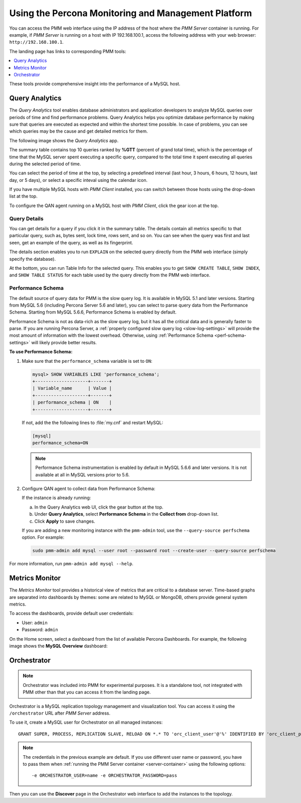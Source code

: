.. _using:

====================================================
Using the Percona Monitoring and Management Platform
====================================================

You can access the PMM web interface using the IP address of the host
where the *PMM Server* container is running.
For example, if *PMM Server* is running on a host with IP 192.168.100.1,
access the following address with your web browser: ``http://192.168.100.1``.

The landing page has links to corresponding PMM tools:

.. contents::
   :local:
   :depth: 1

These tools provide comprehensive insight
into the performance of a MySQL host.

.. _using-qan:

Query Analytics
===============

The *Query Analytics* tool enables database administrators
and application developers to analyze MySQL queries over periods of time
and find performance problems.
Query Analytics helps you optimize database performance
by making sure that queries are executed as expected
and within the shortest time possible.
In case of problems, you can see which queries may be the cause
and get detailed metrics for them.

The following image shows the *Query Analytics* app.

.. image:: images/query-analytics.png
   :width: 640

The summary table contains top 10 queries ranked by **%GTT**
(percent of grand total time),
which is the percentage of time
that the MySQL server spent executing a specific query,
compared to the total time it spent executing all queries
during the selected period of time.

You can select the period of time at the top,
by selecting a predefined interval
(last hour, 3 hours, 6 hours, 12 hours, last day, or 5 days),
or select a specific inteval using the calendar icon.

If you have multiple MySQL hosts with *PMM Client* installed,
you can switch between those hosts using the drop-down list at the top.

To configure the QAN agent running on a MySQL host with *PMM Client*,
click the gear icon at the top.

Query Details
-------------

You can get details for a query if you click it in the summary table.
The details contain all metrics specific to that particular query,
such as, bytes sent, lock time, rows sent, and so on.
You can see when the query was first and last seen,
get an example of the query, as well as its fingerprint.

The details section enables you to run ``EXPLAIN`` on the selected query
directly from the PMM web interface (simply specify the database).

.. image:: images/qan-realtime-explain.png
   :width: 640

At the bottom, you can run Table Info for the selected query.
This enables you to get ``SHOW CREATE TABLE``, ``SHOW INDEX``,
and ``SHOW TABLE STATUS`` for each table used by the query
directly from the PMM web interface.

.. image:: images/qan-create-table.png
   :width: 640

.. _perf-schema:

Performance Schema
------------------

The default source of query data for PMM is the slow query log.
It is available in MySQL 5.1 and later versions.
Starting from MySQL 5.6 (including Percona Server 5.6 and later),
you can select to parse query data from the Performance Schema.
Starting from MySQL 5.6.6, Performance Schema is enabled by default.

Performance Schema is not as data-rich as the slow query log,
but it has all the critical data and is generally faster to parse.
If you are running Percona Server,
a :ref:`properly configured slow query log <slow-log-settings>`
will provide the most amount of information with the lowest overhead.
Otherwise, using :ref:`Performance Schema <perf-schema-settings>`
will likely provide better results.

**To use Performance Schema:**

1. Make sure that the ``performance_schema`` variable is set to ``ON``:

   .. code-block:: sql

      mysql> SHOW VARIABLES LIKE 'performance_schema';
      +--------------------+-------+
      | Variable_name      | Value |
      +--------------------+-------+
      | performance_schema | ON    |
      +--------------------+-------+

   If not, add the the following lines to :file:`my.cnf` and restart MySQL:

   .. code-block:: sql

      [mysql]
      performance_schema=ON

   .. note:: Performance Schema instrumentation is enabled by default
      in MySQL 5.6.6 and later versions.
      It is not available at all in MySQL versions prior to 5.6.

2. Configure QAN agent to collect data from Performance Schema:

   If the instance is already running:

   a. In the Query Analytics web UI, click the gear button at the top.
   b. Under **Query Analytics**, select **Performance Schema**
      in the **Collect from** drop-down list.
   c. Click **Apply** to save changes.

   If you are adding a new monitoring instance with the ``pmm-admin`` tool,
   use the ``--query-source perfschema`` option.
   For example:

   .. code-block:: bash

      sudo pmm-admin add mysql --user root --password root --create-user --query-source perfschema

For more information, run ``pmm-admin add mysql --help``.

.. _using-mm:

Metrics Monitor
===============

The *Metrics Monitor* tool provides a historical view of metrics
that are critical to a database server.
Time-based graphs are separated into dashboards by themes:
some are related to MySQL or MongoDB, others provide general system metrics.

To access the dashboards, provide default user credentials:

* User: ``admin``
* Password: ``admin``

On the Home screen, select a dashboard
from the list of available Percona Dashboards.
For example, the following image shows the **MySQL Overview** dashboard:

.. image:: images/metrics-monitor.png
   :width: 640

.. _orchestrator:

Orchestrator
============

.. note:: Orchestrator was included into PMM for experimental purposes.
   It is a standalone tool, not integrated with PMM
   other than that you can access it from the landing page.

Orchestrator is a MySQL replication topology management and visualization tool.
You can access it using the ``/orchestrator`` URL after *PMM Server* address.

To use it, create a MySQL user for Orchestrator on all managed instances::

 GRANT SUPER, PROCESS, REPLICATION SLAVE, RELOAD ON *.* TO 'orc_client_user'@'%' IDENTIFIED BY 'orc_client_password’;

.. note:: The credentials in the previous example are default.
   If you use different user name or password,
   you have to pass them when
   :ref:`running the PMM Server container <server-container>`
   using the following options::

    -e ORCHESTRATOR_USER=name -e ORCHESTRATOR_PASSWORD=pass

Then you can use the **Discover** page in the Orchestrator web interface
to add the instances to the topology.
